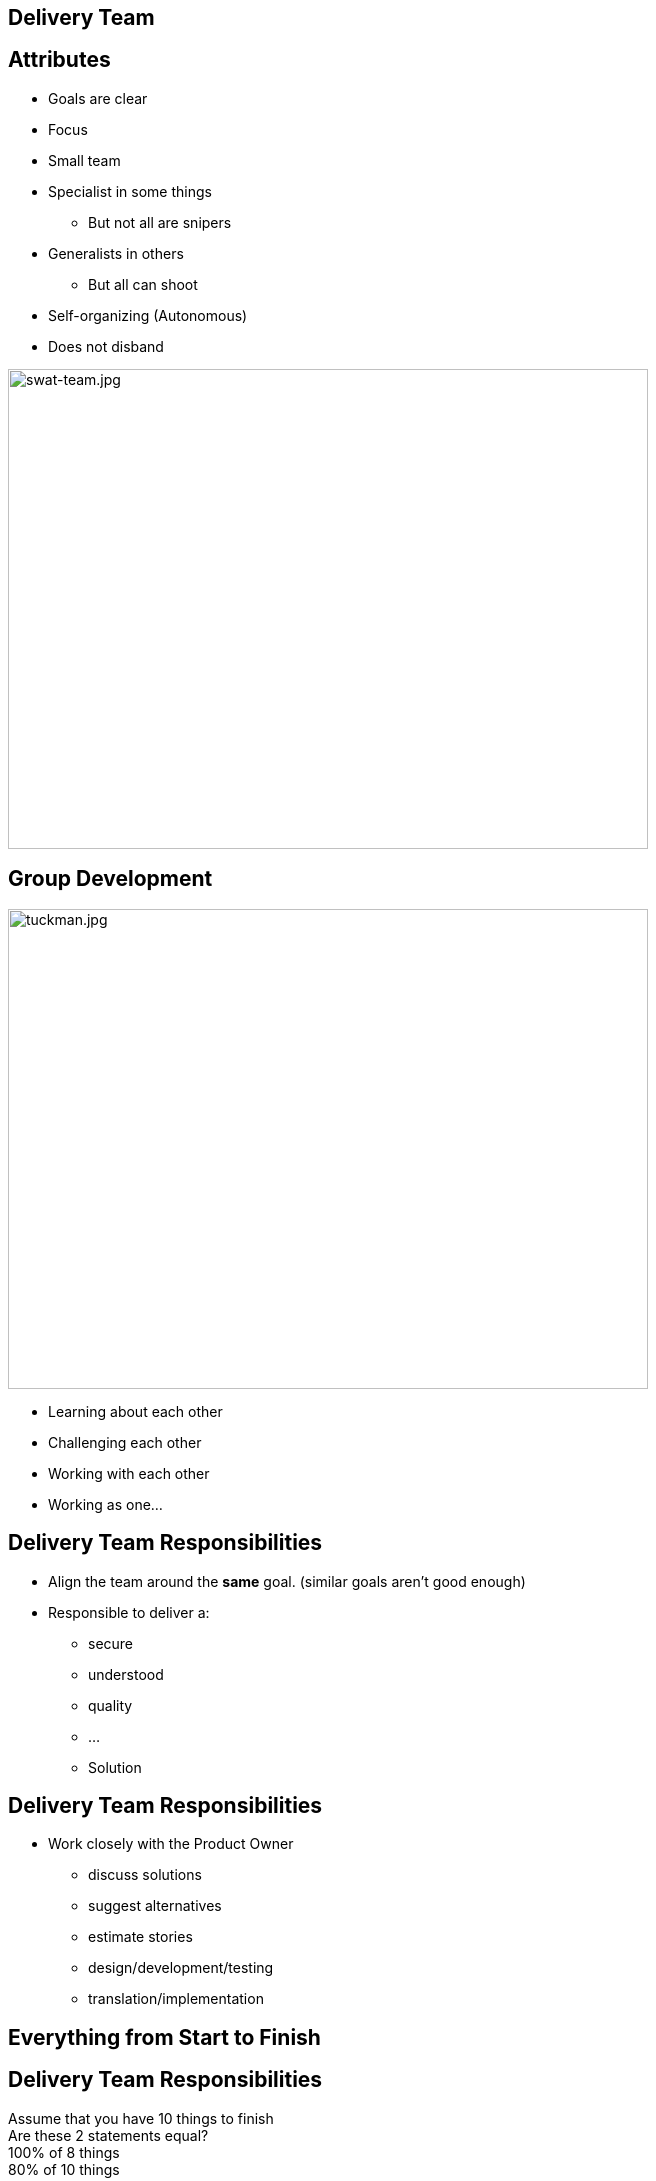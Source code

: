 ## Delivery Team

[.columns]

[.column.is-one-fifth]
## Attributes

[%step]
* Goals are clear
* Focus
* Small team
* Specialist in some things
** But not all are snipers
* Generalists in others
** But all can shoot
* Self-organizing (Autonomous)
* Does not disband

[.column.is-two-fifths]

image::swat-team.jpg[swat-team.jpg,640,480]


[.columns]
## Group Development
[.column]

image::tuckman.jpg[tuckman.jpg,640,480]

[.column]
[%step]
- Learning about each other
- Challenging each other
- Working with each other
- Working as one...



## Delivery Team Responsibilities

* Align the team around the **same** goal. (similar goals aren't good enough)
* Responsible to deliver a:
** secure 
** understood 
** quality 
** ... 
** Solution

## Delivery Team Responsibilities

* Work closely with the Product Owner
** discuss solutions
** suggest alternatives
** estimate stories
** design/development/testing
** translation/implementation

## Everything from Start to Finish


[.columns]
## Delivery Team Responsibilities
Assume that you have 10 things to finish +
Are these 2 statements equal? +
100% of 8 things +
80% of 10 things

## Focus on FINISHING work
But how?

[.columns]
## Swarming
[.column]

image::swarm-bees.jpeg[swarm-bees.jpeg,640,480]

[.column]
[%step]
- Put more than one person on a story
- Only possible if you break a story down into tasks.
- And possibly break those tasks down into sub-tasks


## T-Shaped Skills
image::t-shaped.png[t-shaped, 640,480]

## Acquiring T-Shaped skills

image::panic-zone.png[panic-zone.png,640,480]

## Summary of T-Shaped skills
Everybody can do everything!!!!
[%step]
- No - But we want that very few things can be done by only one person



## Specialization Issues
- Creates dependencies between tasks
  - Creates handoffs
- Dependencies on individuals
- Prioritization by skill and not ROI


[.columns]
## Utilization
[.columns.is-two-thirds]
image::fire-women.jpg[fire-women.jpg,640,480]

[.columns]
- Focus should be on effectiveness
- Slack time is important

## Slack Time
[quote, Tom Demarco]
Slack: Getting Past Burnout, Busywork, and the Myth of Total Efficiency

## Effective vs Efficient Video
(https://fccfac.sharepoint.com/sites/agilecentreofexcellence/Shared%20Documents/Blogs/Effective%20vs%20Efficient%20blog%20post.mp4?csf=1&e=rS96fh)

